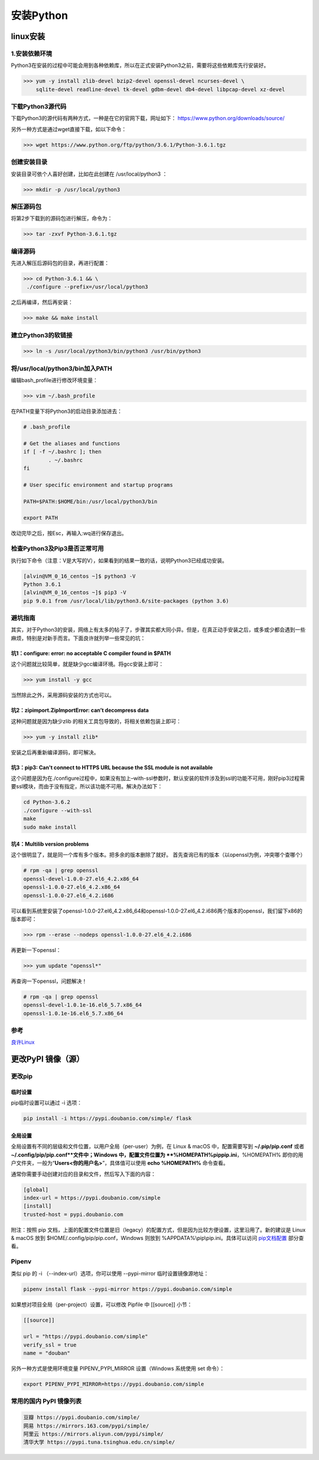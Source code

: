 ===============================
安装Python
===============================

linux安装
=========================

1.安装依赖环境
--------------------------

Python3在安装的过程中可能会用到各种依赖库，所以在正式安装Python3之前，需要将这些依赖库先行安装好。



>>> yum -y install zlib-devel bzip2-devel openssl-devel ncurses-devel \
    sqlite-devel readline-devel tk-devel gdbm-devel db4-devel libpcap-devel xz-devel

下载Python3源代码
--------------------------------------

下载Python3的源代码有两种方式，一种是在它的官网下载，网址如下：
https://www.python.org/downloads/source/

另外一种方式是通过wget直接下载，如以下命令：

>>> wget https://www.python.org/ftp/python/3.6.1/Python-3.6.1.tgz

创建安装目录
------------------------------

安装目录可依个人喜好创建，比如在此创建在 /usr/local/python3 ：

>>> mkdir -p /usr/local/python3

解压源码包
--------------------------------

将第2步下载到的源码包进行解压，命令为：
 
>>> tar -zxvf Python-3.6.1.tgz

编译源码
-------------------------------

先进入解压后源码包的目录，再进行配置：

>>> cd Python-3.6.1 && \
 ./configure --prefix=/usr/local/python3

之后再编译，然后再安装：

>>> make && make install

建立Python3的软链接
------------------------------------------------
 
>>> ln -s /usr/local/python3/bin/python3 /usr/bin/python3

将/usr/local/python3/bin加入PATH
-------------------------------------------------------------------

编辑bash_profile进行修改环境变量：

>>> vim ~/.bash_profile

在PATH变量下将Python3的启动目录添加进去：

.. code-block:: text
  

    # .bash_profile

    # Get the aliases and functions
    if [ -f ~/.bashrc ]; then
            . ~/.bashrc
    fi

    # User specific environment and startup programs

    PATH=$PATH:$HOME/bin:/usr/local/python3/bin

    export PATH

改动完毕之后，按Esc，再输入:wq进行保存退出。

检查Python3及Pip3是否正常可用
------------------------------------------------------------------

执行如下命令（注意：V是大写的V），如果看到的结果一致的话，说明Python3已经成功安装。

.. code-block:: bash

  [alvin@VM_0_16_centos ~]$ python3 -V
  Python 3.6.1
  [alvin@VM_0_16_centos ~]$ pip3 -V
  pip 9.0.1 from /usr/local/lib/python3.6/site-packages (python 3.6)

避坑指南
-------------------------------

其实，对于Python3的安装，网络上有太多的帖子了，步骤其实都大同小异。但是，在真正动手安装之后，或多或少都会遇到一些麻烦，特别是对新手而言。下面良许就列举一些常见的坑：

坑1：configure: error: no acceptable C compiler found in $PATH
>>>>>>>>>>>>>>>>>>>>>>>>>>>>>>>>>>>>>>>>>>>>>>>>>>>>>>>>>>>>>>>>>>>>>>>>>>>>>>>>>>

这个问题就比较简单，就是缺少gcc编译环境。将gcc安装上即可：

>>> yum install -y gcc

当然除此之外，采用源码安装的方式也可以。

坑2：zipimport.ZipImportError: can’t decompress data
>>>>>>>>>>>>>>>>>>>>>>>>>>>>>>>>>>>>>>>>>>>>>>>>>>>>>>>>>>>

这种问题就是因为缺少zlib 的相关工具包导致的，将相关依赖包装上即可：
 
>>> yum -y install zlib*

安装之后再重新编译源码，即可解决。

坑3：pip3: Can't connect to HTTPS URL because the SSL module is not available
>>>>>>>>>>>>>>>>>>>>>>>>>>>>>>>>>>>>>>>>>>>>>>>>>>>>>>>>>>>>>>>>>>>>>>>>>>>>>>>>>>>>>>>>>>>>

这个问题是因为在./configure过程中，如果没有加上–with-ssl参数时，默认安装的软件涉及到ssl的功能不可用，刚好pip3过程需要ssl模块，而由于没有指定，所以该功能不可用。解决办法如下：

.. code-block:: text
  

    cd Python-3.6.2
    ./configure --with-ssl
    make
    sudo make install

坑4：Multilib version problems
>>>>>>>>>>>>>>>>>>>>>>>>>>>>>>>>>>>>>>>>>>>>>>>

这个很明显了，就是同一个库有多个版本。把多余的版本删除了就好。
首先查询已有的版本（以openssl为例，冲突哪个查哪个）

.. code-block:: shell
   

    # rpm -qa | grep openssl
    openssl-devel-1.0.0-27.el6_4.2.x86_64
    openssl-1.0.0-27.el6_4.2.x86_64
    openssl-1.0.0-27.el6_4.2.i686

可以看到系统里安装了openssl-1.0.0-27.el6_4.2.x86_64和openssl-1.0.0-27.el6_4.2.i686两个版本的openssl，我们留下x86的版本即可：

>>> rpm --erase --nodeps openssl-1.0.0-27.el6_4.2.i686

再更新一下openssl：

>>> yum update "openssl*"

再查询一下openssl，问题解决！

.. code-block:: shell

  # rpm -qa | grep openssl
  openssl-devel-1.0.1e-16.el6_5.7.x86_64
  openssl-1.0.1e-16.el6_5.7.x86_64

.. _python_install:

参考
----------------

`良许Linux`_

.. _`良许Linux`: https://mp.weixin.qq.com/s?__biz=MzU3NTgyODQ1Nw==&mid=2247485198&amp;idx=1&amp;sn=0792d4da7ca2346ec3282c73bb608198&source=41#wechat_redirect


更改PyPI 镜像（源）
============================

更改pip
------------------

临时设置
>>>>>>>>>>>>>>>>>>>>>


pip临时设置可以通过 -i 选项：

.. code-block:: shell

    pip install -i https://pypi.doubanio.com/simple/ flask

全局设置
>>>>>>>>>>>>>>>>>>>>>

全局设置有不同的层级和文件位置，以用户全局（per-user）为例，在 Linux & macOS 中，配置需要写到 **~/.pip/pip.conf** 或者 **~/.config/pip/pip.conf**文件中；Windows 中，配置文件位置为 **%HOMEPATH%\pip\pip.ini**，%HOMEPATH% 即你的用户文件夹，一般为“**\Users\<你的用户名>**”，具体值可以使用 **echo %HOMEPATH%** 命令查看。

通常你需要手动创建对应的目录和文件，然后写入下面的内容：


.. code-block:: text
    

    [global]
    index-url = https://pypi.doubanio.com/simple
    [install]
    trusted-host = pypi.doubanio.com

附注：按照 pip 文档，上面的配置文件位置是旧（legacy）的配置方式，但是因为比较方便设置，这里沿用了。新的建议是 Linux & macOS 放到 $HOME/.config/pip/pip.conf，Windows 则放到 %APPDATA%\\pip\\pip.ini。具体可以访问 `pip文档配置 <https://pip.pypa.io/en/stable/user_guide/#config-file>`_ 部分查看。


Pipenv
-----------------

类似 pip 的 -i （--index-url）选项，你可以使用 --pypi-mirror 临时设置镜像源地址：


.. code-block:: shell
    
    pipenv install flask --pypi-mirror https://pypi.doubanio.com/simple 


如果想对项目全局（per-project）设置，可以修改 Pipfile 中 [[source]] 小节：

.. code-block:: text
    

    [[source]]

    url = "https://pypi.doubanio.com/simple"
    verify_ssl = true
    name = "douban"

另外一种方式是使用环境变量 PIPENV_PYPI_MIRROR 设置（Windows 系统使用 set 命令）：

.. code-block:: shell

    export PIPENV_PYPI_MIRROR=https://pypi.doubanio.com/simple

常用的国内 PyPI 镜像列表
-------------------------------------

.. code-block:: text
    

    豆瓣 https://pypi.doubanio.com/simple/
    网易 https://mirrors.163.com/pypi/simple/
    阿里云 https://mirrors.aliyun.com/pypi/simple/
    清华大学 https://pypi.tuna.tsinghua.edu.cn/simple/
